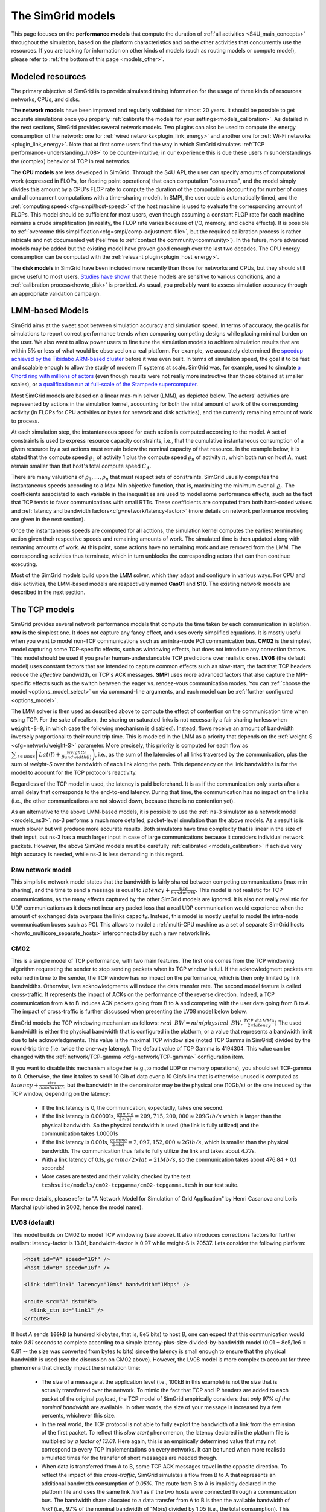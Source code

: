 .. raw:: html

   <object id="TOC" data="graphical-toc.svg" type="image/svg+xml"></object>
   <script>
   window.onload=function() { // Wait for the SVG to be loaded before changing it
     var elem=document.querySelector("#TOC").contentDocument.getElementById("ModelBox")
     elem.style="opacity:0.93999999;fill:#ff0000;fill-opacity:0.1;stroke:#000000;stroke-width:0.35277778;stroke-linecap:round;stroke-linejoin:round;stroke-miterlimit:4;stroke-dasharray:none;stroke-dashoffset:0;stroke-opacity:1";
   }
   </script>
   <br/>
   <br/>

.. _models:

The SimGrid models
##################

This page focuses on the **performance models** that compute the duration of :ref:`all activities <S4U_main_concepts>`
throughout the simulation, based on the platform characteristics and on the other activities that concurrently use the
resources. If you are looking for information on other kinds of models (such as routing models or compute model), please refer to :ref:`the
bottom of this page <models_other>`.

Modeled resources
*****************

The primary objective of SimGrid is to provide simulated timing information
for the usage of three kinds of resources: networks, CPUs, and disks.

The **network models** have been improved and regularly validated for almost 20 years. It should be possible to get
accurate simulations once you properly :ref:`calibrate the models for your settings<models_calibration>`. As detailed
in the next sections, SimGrid provides several network models. Two plugins can also be used to compute the energy
consumption of the network: one for :ref:`wired networks<plugin_link_energy>` and another one for :ref:`Wi-Fi networks
<plugin_link_energy>`. Note that at first some users find the way in which SimGrid simulates :ref:`TCP performance<understanding_lv08>` to be
counter-intuitive; in our experience this is due these users misunderstandings the (complex) behavior
of TCP in real networks.

The **CPU models** are less developed in SimGrid. Through the S4U API, the user can specify amounts of
computational work (expressed in FLOPs, for floating point operations) that each computation "consumes", and the model
simply divides this amount by a CPU's FLOP rate to compute the duration of the computation 
(accounting for number of cores and all concurrent computations with a time-sharing model). In SMPI, the user code
is automatically timed, and the :ref:`computing speed<cfg=smpi/host-speed>` of the host machine is used to evaluate
the corresponding amount of FLOPs. This model should be sufficient for most users, even though assuming a constant FLOP
rate for each machine remains a crude simplification (in reality, the FLOP rate varies because of I/O, memory, and
cache effects). It is possible to :ref:`overcome this simplification<cfg=smpi/comp-adjustment-file>`, but the
required calibration process is rather intricate and not documented yet (feel free to
:ref:`contact the community<community>`).
In the future, more advanced models may be added but the existing model have proven good enough 
over the last two decades. The CPU energy consumption can be computed with the
:ref:`relevant plugin<plugin_host_energy>`.

The **disk models** in SimGrid have been included more recently than those for networks and CPUs, but they should
still prove useful to most users. `Studies have shown <https://hal.inria.fr/hal-01197128>`_ that these models are sensitive
to various conditions, and a :ref:`calibration process<howto_disk>` is provided. As usual, you probably want to
assess simulation accuracy through an appropriate validation campaign.

.. _models-lmm:

LMM-based Models
****************

SimGrid aims at the sweet spot between simulation accuracy and simulation speed. In terms of accuracy, the goal is for simulations
to report correct
performance trends when comparing competing designs while placing minimal burden on the user. We also want to allow power users to
fine tune the simulation models to achieve simulation results that are within 5% or less of what would be observed
on a real platform. For example, we accurately determined the `speedup achieved by the Tibidabo ARM-based cluster <http://hal.inria.fr/hal-00919507>`_
before it was even built. In terms of simulation speed, the goal it to be fast and scalable enough to allow the study of modern IT systems
at scale. SimGrid was, for example, used to simulate `a Chord ring with millions of actors
<https://hal.inria.fr/inria-00602216>`_ (even though results were not really more instructive than those obtained at smaller scales),
or `a qualification run at full-scale of the Stampede supercomputer
<https://hal.inria.fr/hal-02096571>`_.

Most SimGrid models are based on a linear max-min solver (LMM), as depicted below. The actors' activities are
represented by actions in the simulation kernel, accounting for both the initial amount of work of the corresponding
activity (in FLOPs for CPU activities or bytes for network and disk activities), and the currently remaining
amount of work to process.

At each simulation step, the instantaneous speed for each action is computed according
to the model. A set of constraints is used to express resource capacity constraints, i.e., that the cumulative instantaneous consumption of a
given resource by a set actions must remain below the nominal capacity of that resource. In the example
below, it is stated that the compute speed :math:`\varrho_1` of activity 1 plus the compute speed :math:`\varrho_n`
of activity :math:`n`, which both run on host A, must remain smaller than that host's total compute speed :math:`C_A`.

.. image:: img/lmm-overview.svg

There are many valuations of :math:`\varrho_1, \ldots{}, \varrho_n` that must respect sets of constraints.
SimGrid usually computes the instantaneous speeds according to a Max-Min objective function, that is, maximizing the
minimum over all :math:`\varrho_i`. The coefficients associated to each variable in the inequalities are used to model
some performance effects, such as the fact that TCP tends to favor communications with small RTTs. These coefficients
are computed from both hard-coded values and :ref:`latency and bandwidth factors<cfg=network/latency-factor>` (more
details on network performance modeling are given in the next section).

Once the instantaneous speeds are computed for all acttions, the simulation kernel computes the earliest terminating action
given their respective speeds and remaining amounts of work. The simulated time is then updated along with remaning
amounts of work. At this point, some actions have no remaining work and are removed from the LMM. The corresponding activities thus terminate, which in turn
unblocks the corresponding actors that can then continue executing. 

Most of the SimGrid models build upon the LMM solver, which they adapt and configure in various ways. For CPU
and disk activities, the LMM-based models are respectively named **Cas01** and **S19**. The existing network models are
described in the next section.

.. _models_TCP:

The TCP models
**************

SimGrid provides several network performance models that compute the time taken by each communication in isolation. **raw** is
the simplest one. It does not capture any fancy effect, and uses overly simplified equations. It is mostly useful when you want
to model non-TCP communications such as an intra-node PCI communication bus. **CM02** is the simplest model capturing some
TCP-specific effects, such as windowing effects, but does not introduce any correction factors. This model should be used if you
prefer human-understandable TCP predictions over realistic ones. **LV08** (the default model) uses constant factors that are
intended to capture common effects such as slow-start, the fact that TCP headers reduce the *effective* bandwidth, or TCP's ACK
messages. **SMPI** uses more advanced factors that also capture the MPI-specific effects such as the switch between the eager
vs. rendez-vous communication modes. You can :ref:`choose the model <options_model_select>` on via command-line arguments, and
each model can be :ref:`further configured <options_model>`.

The LMM solver is then used as described above to compute the effect of contention on the communication time when using TCP. 
For the sake of realism, the sharing on saturated links is not necessarily a fair sharing
(unless when ``weight-S=0``, in which case the following mechanism is disabled).
Instead, flows receive an amount of bandwidth inversely proportional to their round trip time. This is modeled
in the LMM as a priority that depends on the :ref:`weight-S <cfg=network/weight-S>` parameter. More precisely, this
priority is computed for each flow as :math:`\displaystyle\sum_{l\in links}\left(Lat(l)+\frac{weightS}{Bandwidth(l)}\right)`, i.e., as the sum of the
latencies of all links traversed by the communication, plus the sum of `weight-S` over the bandwidth of each link along
the path. This dependency on the link bandwidths is for the model to account for the TCP protocol's reactivity.

Regardless of the TCP model in used, the latency is paid beforehand. It is as if the communication only starts after a
small delay that corresponds to the end-to-end latency. During that time, the communication has no impact on the links (i.e., the other
communications are not slowed down, because there is no contention yet).

As an alternative to the above LMM-based models, it is possible to use the :ref:`ns-3 simulator as a network model <models_ns3>`. ns-3 performs
a much more detailed, packet-level simulation 
than the above models. As a result is is much slower but will produce more accurate results. 
Both simulators have time complexity that is linear in the size of their input, but ns-3 has a much larger input in case of large communications
because it considers individual network packets. 
However, the above SimGrid models must be carefully :ref:`calibrated <models_calibration>` if
achieve very high accuracy is needed, while ns-3 is less demanding in this regard.

.. _understanding_raw_network_model:

Raw network model
=================

This simplistic network model states that the bandwidth is fairly shared between competing communications (max-min sharing), and
the time to send a message is equal to :math:`latency + \frac{size}{bandwidth}`. This model is not realistic for TCP
communications, as the many effects captured by the other SimGrid models are ignored. It is also not really realistic for UDP
communications as it does not incur any packet loss that a real UDP communication would experience when the amount of exchanged
data overpass the links capacity. Instead, this model is mostly useful to model the intra-node communication buses such as PCI.
This allows to model a :ref:`multi-CPU machine as a set of separate SimGrid hosts <howto_multicore_separate_hosts>`
interconnected by such a raw network link. 

.. _understanding_cm02:

CM02
====

This is a simple model of TCP performance, with two main features. The first one comes from the TCP windowing algorithm
requesting the sender to stop sending packets when its TCP window is full. If the acknowledgment packets are returned in time to
the sender, the TCP window has no impact on the performance, which is then only limited by link bandwidths. Otherwise, late
acknowledgments will reduce the data transfer rate. The second model feature is called cross-traffic. It represents the impact
of ACKs on the performance of the reverse direction. Indeed, a TCP communication from A to B induces ACK packets going from B to
A and competing with the user data going from B to A. The impact of cross-traffic is further discussed when presenting the LV08
model below below.

SimGrid models the TCP windowing mechanism as follows: :math:`real\_BW = min(physical\_BW, \frac{TCP\_GAMMA}{2\times latency})`
The used bandwidth is either the physical bandwidth that is configured in the platform, or a value that represents a bandwidth
limit due to late acknowledgments. This value is the maximal TCP window size (noted TCP Gamma in SimGrid) divided by the
round-trip time (i.e. twice the one-way latency). The default value of TCP Gamma is 4194304. This value can be changed with the
:ref:`network/TCP-gamma <cfg=network/TCP-gamma>` configuration item.

If you want to disable this mechanism altogether (e.g.,to model UDP or memory operations), you should set TCP-gamma
to 0. Otherwise, the time it takes to send 10 Gib of data over a 10 Gib/s link that is otherwise unused is computed as
:math:`latency + \frac{size}{bandwidth}`, but the bandwidth in the denominator may be the physical
one (10Gb/s) or the one induced by the TCP window, depending on the latency:

 - If the link latency is 0, the communication, expectedly, takes one second.
 - If the link latency is 0.00001s, :math:`\frac{gamma}{2\times lat}=209,715,200,000 \approx 209Gib/s` which is larger than the
   physical bandwidth. So the physical bandwidth is used (the link is fully utilized) and the communication takes 1.00001s
 - If the link latency is 0.001s, :math:`\frac{gamma}{2\times lat}=2,097,152,000 \approx 2Gib/s`, which is smaller than the
   physical bandwidth. The communication thus fails to fully utilize the link and takes about 4.77s.
 - With a link latency of 0.1s, :math:`gamma/2\times lat \approx 21Mb/s`, so the communication takes about 476.84 + 0.1 seconds!
 - More cases are tested and their validity checked by the test ``teshsuite/models/cm02-tcpgamma/cm02-tcpgamma.tesh`` in our test suite.

For more details, please refer to "A Network Model for Simulation of Grid Application" by Henri Casanova and Loris
Marchal (published in 2002, hence the model name).

.. _understanding_lv08:

LV08 (default)
==============

This model builds on CM02 to model TCP windowing (see above). It also introduces corrections factors for further realism:
latency-factor is 13.01, bandwidth-factor is 0.97 while weight-S is 20537. Lets consider the following platform:

.. code-block:: xml

   <host id="A" speed="1Gf" />
   <host id="B" speed="1Gf" />

   <link id="link1" latency="10ms" bandwidth="1Mbps" />

   <route src="A" dst="B">
     <link_ctn id="link1" />
   </route>

If host `A` sends ``100kB`` (a hundred kilobytes, that is, 8e5 bits) to host `B`, one can expect that this communication would
take `0.81` seconds to complete according to a simple latency-plus-size-divided-by-bandwidth model (0.01 + 8e5/1e6 = 0.81 -- the
size was converted from bytes to bits) since the latency is small enough to ensure that the physical bandwidth is used (see the
discussion on CM02 above). However, the LV08 model is more complex to account for three phenomena that directly impact the
simulation time:

  - The size of a message at the application level (i.e., 100kB in this example) is not the size that is actually
    transferred over the network. To mimic the fact that TCP and IP headers are added to each packet of the original
    payload, the TCP model of SimGrid empirically considers that `only 97% of the nominal bandwidth` are available. In
    other words, the size of your message is increased by a few percents, whichever this size.

  - In the real world, the TCP protocol is not able to fully exploit the bandwidth of a link from the emission of the
    first packet. To reflect this `slow start` phenomenon, the latency declared in the platform file is multiplied by
    `a factor of 13.01`. Here again, this is an empirically determined value that may not correspond to every TCP
    implementations on every networks. It can be tuned when more realistic simulated times for the transfer of short
    messages are needed though.

  - When data is transferred from A to B, some TCP ACK messages travel in the opposite direction. To reflect the impact
    of this `cross-traffic`, SimGrid simulates a flow from B to A that represents an additional bandwidth consumption
    of `0.05%`. The route from B to A is implicitly declared in the platform file and uses the same link `link1` as if
    the two hosts were connected through a communication bus. The bandwidth share allocated to a data transfer from A
    to B is then the available bandwidth of `link1` (i.e., 97% of the nominal bandwidth of 1Mb/s) divided by 1.05
    (i.e., the total consumption). This feature, activated by default, can be disabled by adding the
    ``--cfg=network/crosstraffic:0`` flag to the command line.

As a consequence, the time to transfer 100kB from A to B as simulated by the default TCP model of SimGrid is not 0.81
seconds but

.. code-block:: python

    0.01 * 13.01 + 800000 / ((0.97 * 1e6) / 1.05) =  0.996079 seconds.

For more details, please refer to "Accuracy study and improvement of network simulation in the SimGrid framework" by
Arnaud Legrand and Pedro Velho.

.. _models_l07:

Parallel tasks (L07)
********************

This model is rather different from the other LMM models because it uses another objective function, which is called *bottleneck*.
This is because this model is intended to be used for parallel tasks, that is sets of actions that mix flops and bytes, while the
Max-Min objective function requires that all variables be expressed using the same unit (which is why in the implementation
we have one LMM system per resource kind).

Use the :ref:`relevant configuration <options_model_select>` to select this model in your simulation.

.. _models_wifi:

WiFi zones
**********

In SimGrid, WiFi networks are modeled with WiFi zones, where a zone contains the access point of the WiFi network and
the hosts connected to it (called `stations` in the WiFi world). The network inside a WiFi zone is modeled by declaring
a single regular link with a specific attribute. This link is then added to the routes to and from the stations within
this WiFi zone. The main difference of WiFi networks, when compared to wired networks, is that performance is not determined by link bandwidths
and latencies but by both the access point WiFi characteristics and the distance between that access point and a given
station.

In SimGrid, WiFi zones can be used with the LMM-based models or the ns-3-based model.

Declaring a WiFi zone
=====================

To declare a new WiFi network, simply declare a network zone with the ``WIFI`` routing attribute.

.. code-block:: xml

	<zone id="SSID_1" routing="WIFI">

Inside this zone you must declare which host or router will be the access point of the WiFi network.

.. code-block:: xml

	<prop id="access_point" value="alice"/>

Then simply declare the stations (hosts) and routers inside the WiFi network. Remember that one must have the same name
as the "access point" property.

.. code-block:: xml

	<router id="alice" speed="1Gf"/>
	<host id="STA0-0" speed="1Gf"/>
	<host id="STA0-1" speed="1Gf"/>

Finally, close the WiFi zone.

.. code-block:: xml

	</zone>

The WiFi zone may be connected to another zone using a traditional link and a zoneRoute. Note that the connection between two
zones is always wired.

.. code-block:: xml

	<link id="wireline" bandwidth="100Mbps" latency="2ms" sharing_policy="SHARED"/>

	<zoneRoute src="SSID_1" dst="SSID_2" gw_src="alice" gw_dst="bob">
	    <link_ctn id="wireline"/>
	</zoneRoute>

WiFi network performance
========================

The performance of a wifi network is controlled by the three following properties:

 * ``mcs`` (`Modulation and Coding Scheme <https://en.wikipedia.org/wiki/Link_adaptation>`_)
   is a property of the WiFi zone. Roughly speaking, it defines the speed at which the access point exchanges data
   with all the stations. It depends on the access point's model and configuration. Possible values for mcs can be
   found on Wikipedia for example.
   |br| By default, ``mcs=3``.
 * ``nss`` (Number of Spatial Streams, or `number of antennas <https://en.wikipedia.org/wiki/IEEE_802.11n-2009#Number_of_antennas>`_) is another property of the WiFi zone. It defines the amount of simultaneous data streams that the access
   point can sustain. Not all values of MCS and NSS are valid nor compatible (cf. `802.11n standard <https://en.wikipedia.org/wiki/IEEE_802.11n-2009#Data_rates>`_).
   |br| By default, ``nss=1``.
 * ``wifi_distance`` is the distance from a station to the access point. Since each station can have its own specific value
   it is a property of the stations declared inside the WiFi zone.
   |br| By default, ``wifi_distance=10``.

Here is an example of a zone with non-default ``mcs`` and ``nss`` values.

.. code-block:: xml

	<zone id="SSID_1" routing="WIFI">
	    <prop id="access_point" value="alice"/>
	    <prop id="mcs" value="2"/>
	    <prop id="nss" value="2"/>
	...
	</zone>

Here is an example of setting the ``wifi_distance`` of a given station.

.. code-block:: xml

	<host id="STA0-0" speed="1Gf">
	    <prop id="wifi_distance" value="37"/>
	</host>

Constant-time model
*******************

This model is one of the few SimGrid network models that is not based on the LMM solver. In this
model, all communication take a constant time (one second by default). It provides the lowest level of realism, but is
faster and much simpler to understand. This model may prove interesting though if you plan to study abstract
distributed algorithms such as leader election or causal broadcast.

.. _models_ns3:

ns-3 as a SimGrid model
***********************

The **ns-3 based model** is the most accurate network model in SimGrid. It relies on the well-known `ns-3 packet-level network
simulator <http://www.nsnam.org>`_ to compute full timing information related to network transfers. This model is much slower
than the LMM-based models. This is because ns-3 simulates the movement of every network packet involved in every communication,
while the LMM-based models only recompute the respective instantaneous speeds of the currently ongoing communications when a
communication starts or stops. In other terms, both SimGrid and ns-3 are fast and highly optimized, but while SimGrid only
depends on application-level events (starting and stoping of communications), ns-3 depends on network-level events (sending a
packet).

You need to install ns-3 and recompile SimGrid accordingly to use this model.

The SimGrid/ns-3 binding only contains features that are common to both systems. Not all ns-3 models are available from SimGrid
(only the TCP and WiFi ones are), while not all SimGrid platform files can be used in conjunction with ns-3 (routes must be of
length 1). Note also that the platform built in ns-3 from the SimGrid description is very basic. Finally, communicating from a
host to itself is forbidden in ns-3, so every such communication is simulated to take zero time.

By default, the ns-3 model in SimGrid is not idempotent, unless you patch your version of ns-3 with [this
patch](https://gitlab.com/nsnam/ns-3-dev/-/merge_requests/1338). It is perfectly OK to have a non-idempotent model in SimGrid as
long as you only have only one such model, and as long as you don't use utterly advanced things in SimGrid. If you do want to
have an idempotent ns-3, apply the previously mentioned patch, and recompile SimGrid. It should detect the patch and react
accordingly.

Compiling the ns-3/SimGrid binding
==================================

Installing ns-3
---------------

SimGrid requires ns-3 version 3.26 or higher, and you probably want the most
recent version of both SimGrid and ns-3. While the Debian package of SimGrid
does not have the ns-3 bindings activated, you can still use the packaged version
of ns-3 by grabbing the ``libns3-dev ns3`` packages. Alternatively, you can
install ns-3 from scratch (see the `ns-3 documentation <http://www.nsnam.org>`_).

Enabling ns-3 in SimGrid
------------------------

SimGrid must be recompiled with the ``enable_ns3`` option activated in cmake.
Optionally, use ``NS3_HINT`` to tell cmake where ns3 is installed on
your disk.

.. code-block:: console

   $ cmake . -Denable_ns3=ON -DNS3_HINT=/opt/ns3 # or change the path if needed

cmake will report whether ns-3 was found,
and this information is also available in ``include/simgrid/config.h``
If your local copy defines the variable ``SIMGRID_HAVE_NS3`` to 1, then ns-3
was correctly detected. Otherwise, explore ``CMakeFiles/CMakeOutput.log`` and
``CMakeFiles/CMakeError.log`` to diagnose the problem.

Test that ns-3 was successfully integrated with the following command (executed from your SimGrid
build directory). It will run all SimGrid tests that are related to the ns-3
integration. If no test is run at all, then ns-3 is disabled in cmake.

.. code-block:: console

   $ ctest -R ns3

Troubleshooting
---------------

If you use a version of ns-3 that is not known to SimGrid yet, edit
``tools/cmake/Modules/FindNS3.cmake`` in your SimGrid tree, according to the
comments on top of this file. Conversely, if something goes wrong with an old
version of either SimGrid or ns-3, try upgrading everything.

Note that there is a known bug with the version 3.31 of ns3 when it is built with
MPI support, like it is with the libns3-dev package in Debian 11 « Bullseye ».
A simple workaround is to edit the file
``/usr/include/ns3.31/ns3/point-to-point-helper.h`` to remove the ``#ifdef NS3_MPI``
include guard.  This can be achieved with the following command (as root):

.. code-block:: console

   # sed -i '/^#ifdef NS3_MPI/,+2s,^#,//&,' /usr/include/ns3.31/ns3/point-to-point-helper.h

.. _ns3_use:

Using ns-3 from SimGrid
=======================

Platform files compatibility
----------------------------

Any route with more than one hop will be ignored when using ns-3. They are
harmless, but you still need to connect your hosts using one-hop routes.
The best solution is to add routers to split your route. Here is an
example of an invalid platform:

.. code-block:: xml

   <?xml version='1.0'?>
   <!DOCTYPE platform SYSTEM "https://simgrid.org/simgrid.dtd">
   <platform version="4.1">
     <zone id="zone0" routing="Floyd">
       <host id="alice" speed="1Gf" />
       <host id="bob"   speed="1Gf" />

       <link id="l1" bandwidth="1Mbps" latency="5ms" />
       <link id="l2" bandwidth="1Mbps" latency="5ms" />

       <route src="alice" dst="bob">
         <link_ctn id="l1"/>            <!-- !!!! IGNORED WHEN USED WITH ns-3       !!!! -->
         <link_ctn id="l2"/>            <!-- !!!! ROUTES MUST CONTAIN ONE LINK ONLY !!!! -->
       </route>
     </zone>
   </platform>

This platform file can be reformulated as follows to make it usable with the ns-3 binding.
There is no direct connection from alice to bob, but that's OK because ns-3
automatically routes from point to point (using
``ns3::Ipv4GlobalRoutingHelper::PopulateRoutingTables``).

.. code-block:: xml

   <?xml version='1.0'?>
   <!DOCTYPE platform SYSTEM "https://simgrid.org/simgrid.dtd">
   <platform version="4.1">
     <zone id="zone0" routing="Full">
       <host id="alice" speed="1Gf" />
       <host id="bob"   speed="1Gf" />

       <router id="r1" /> <!-- routers are compute-less hosts -->

       <link id="l1" bandwidth="1Mbps" latency="5ms"/>
       <link id="l2" bandwidth="1Mbps" latency="5ms"/>

       <route src="alice" dst="r1">
         <link_ctn id="l1"/>
       </route>

       <route src="r1" dst="bob">
         <link_ctn id="l2"/>
       </route>
     </zone>
   </platform>

Once your platform is OK, just change the :ref:`network/model
<options_model_select>` configuration option to `ns-3` as follows. The other
options can be used as usual.

.. code-block:: console

   $ ./network-ns3 --cfg=network/model:ns-3 (other parameters)

Many other files from the ``examples/platform`` directory are usable with the
ns-3 model, such as `examples/platforms/dogbone.xml <https://framagit.org/simgrid/simgrid/tree/master/examples/platforms/dogbone.xml>`_.
Check the file  `examples/cpp/network-ns3/network-ns3.tesh <https://framagit.org/simgrid/simgrid/tree/master/examples/cpp/network-ns3/network-ns3.tesh>`_
to see which ones are used in our regression tests.

Alternatively, you can manually modify the ns-3 settings by retrieving
the ns-3 node from any given host with the
:cpp:func:`simgrid::get_ns3node_from_sghost` function (defined in
``simgrid/plugins/ns3.hpp``).

.. doxygenfunction:: simgrid::get_ns3node_from_sghost

Random seed
-----------
It is possible to define a fixed or random seed for ns-3's random number generator using the config tag.

.. code-block:: xml

	<?xml version='1.0'?><!DOCTYPE platform SYSTEM "https://simgrid.org/simgrid.dtd">
	<platform version="4.1">
	    <config>
		    <prop id = "network/model" value = "ns-3" />
		    <prop id = "ns3/seed" value = "time" />
	    </config>
	...
	</platform>

The first property defines that this platform will be used with the ns-3 model.
The second property defines the seed that will be used. If defined to ``time``, as done above,
it will use a random seed.

Limitations
===========

A ns-3 platform is automatically created based on the provided SimGrid
platform. However, there are some known caveats:

  * The default values (e.g., TCP parameters) are the ns-3 default values.
  * ns-3 networks are routed using the shortest path algorithm, using ``ns3::Ipv4GlobalRoutingHelper::PopulateRoutingTables``.
  * End hosts cannot have more than one network interface card. So, your SimGrid hosts
    should be connected to the platform through only one link. Otherwise, your
    SimGrid host will be considered as a router (FIXME: is it still true?).

Our goal is to keep the ns-3 plugin of SimGrid as easy (and hopefully readable)
as possible. If the current state of development does not fit your needs, you can modify
this plugin and/or create your own plugin based on the current one. If you come up
with interesting improvements, please contribute them back.

Troubleshooting
===============

If your simulation hangs in a communication, this is probably because one host
is sending data that is not routable in your platform. Make sure that you only
use routes of length 1, and that any host is connected to the platform.
Arguably, SimGrid could detect this situation and report it, but unfortunately,
this still has to be done.

FMI-based models
****************

`FMI <https://fmi-standard.org/>`_ is a standard to exchange models between simulators. If you want to plug such a model
into SimGrid, you need the `SimGrid-FMI external plugin <https://framagit.org/simgrid/simgrid-FMI>`_.
There is a specific `documentation <https://simgrid.frama.io/simgrid-FMI/index.html>`_ available for the plugin.
This was used to accurately study a *Smart grid* through co-simulation: `PandaPower <http://www.pandapower.org/>`_ was
used to simulate the power grid, `ns-3 <https://nsnam.org/>`_ was used to simulate the communication network while SimGrid was
used to simulate the IT infrastructure. Please also refer to the `relevant publication <https://hal.science/hal-03217562>`_
for more details.

.. _models_other:

Other kind of models
********************

Models are key components of SimGrid, as they should be for any simulation framework, and beyond the above performance models
SimGrid employs other models:

The **routing models** constitute advanced elements of the platform description. This description naturally entails
:ref:`components<platform>` that are very related to the performance models. For instance, determining the execution
time of a task obviously depends on the characteristics of the machine that executes this task. Furthermore, networking
zones can be interconnected to compose larger platforms `in a scalable way <http://hal.inria.fr/hal-00650233/>`_. Each
of these zones can be given a specific :ref:`routing model<platform_routing>` that efficiently computes the list of
links forming a network path between two given hosts.

The model checker uses an abstraction of the performance simulations. Mc SimGrid explores every causally possible
execution paths of the application, completely abstracting the performance away. The simulated time is not even
computed in this mode! The abstraction involved in this process also models the mutual impacts among actions, to not
re-explore histories that only differ by the order of independent and unrelated actions. As with the rest of the model
checker, these models are unfortunately still to be documented properly.


.. |br| raw:: html

   <br />

